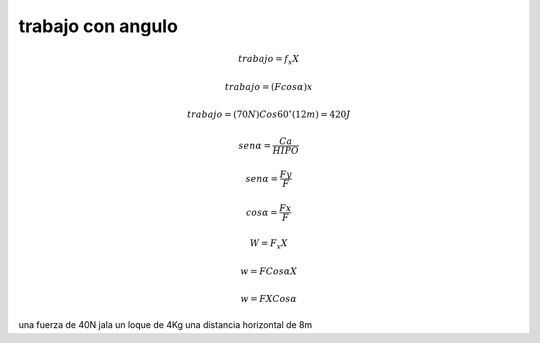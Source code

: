 trabajo con angulo
==================

.. math::
	trabajo = f_x X

	trabajo = (Fcos\alpha)x

	trabajo = (70N) Cos60^\circ (12m) = 420J

	sen\alpha = \frac{Ca} {HIPO}

	sen\alpha = \frac{Fy} {F}

	cos\alpha = \frac{Fx} {F}

	W = F_x X

	w = F Cos\alpha X

	w = F X Cos\alpha


una fuerza de 40N jala un loque de 4Kg una distancia horizontal de 8m
